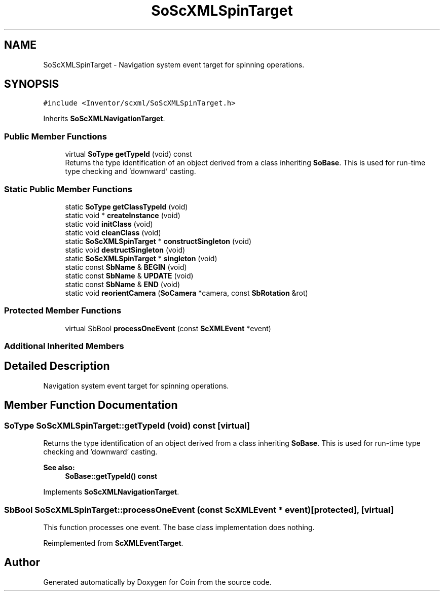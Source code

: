 .TH "SoScXMLSpinTarget" 3 "Sun May 28 2017" "Version 4.0.0a" "Coin" \" -*- nroff -*-
.ad l
.nh
.SH NAME
SoScXMLSpinTarget \- Navigation system event target for spinning operations\&.  

.SH SYNOPSIS
.br
.PP
.PP
\fC#include <Inventor/scxml/SoScXMLSpinTarget\&.h>\fP
.PP
Inherits \fBSoScXMLNavigationTarget\fP\&.
.SS "Public Member Functions"

.in +1c
.ti -1c
.RI "virtual \fBSoType\fP \fBgetTypeId\fP (void) const"
.br
.RI "Returns the type identification of an object derived from a class inheriting \fBSoBase\fP\&. This is used for run-time type checking and 'downward' casting\&. "
.in -1c
.SS "Static Public Member Functions"

.in +1c
.ti -1c
.RI "static \fBSoType\fP \fBgetClassTypeId\fP (void)"
.br
.ti -1c
.RI "static void * \fBcreateInstance\fP (void)"
.br
.ti -1c
.RI "static void \fBinitClass\fP (void)"
.br
.ti -1c
.RI "static void \fBcleanClass\fP (void)"
.br
.ti -1c
.RI "static \fBSoScXMLSpinTarget\fP * \fBconstructSingleton\fP (void)"
.br
.ti -1c
.RI "static void \fBdestructSingleton\fP (void)"
.br
.ti -1c
.RI "static \fBSoScXMLSpinTarget\fP * \fBsingleton\fP (void)"
.br
.ti -1c
.RI "static const \fBSbName\fP & \fBBEGIN\fP (void)"
.br
.ti -1c
.RI "static const \fBSbName\fP & \fBUPDATE\fP (void)"
.br
.ti -1c
.RI "static const \fBSbName\fP & \fBEND\fP (void)"
.br
.ti -1c
.RI "static void \fBreorientCamera\fP (\fBSoCamera\fP *camera, const \fBSbRotation\fP &rot)"
.br
.in -1c
.SS "Protected Member Functions"

.in +1c
.ti -1c
.RI "virtual SbBool \fBprocessOneEvent\fP (const \fBScXMLEvent\fP *event)"
.br
.in -1c
.SS "Additional Inherited Members"
.SH "Detailed Description"
.PP 
Navigation system event target for spinning operations\&. 
.SH "Member Function Documentation"
.PP 
.SS "\fBSoType\fP SoScXMLSpinTarget::getTypeId (void) const\fC [virtual]\fP"

.PP
Returns the type identification of an object derived from a class inheriting \fBSoBase\fP\&. This is used for run-time type checking and 'downward' casting\&. 
.PP
\fBSee also:\fP
.RS 4
\fBSoBase::getTypeId() const\fP 
.RE
.PP

.PP
Implements \fBSoScXMLNavigationTarget\fP\&.
.SS "SbBool SoScXMLSpinTarget::processOneEvent (const \fBScXMLEvent\fP * event)\fC [protected]\fP, \fC [virtual]\fP"
This function processes one event\&. The base class implementation does nothing\&. 
.PP
Reimplemented from \fBScXMLEventTarget\fP\&.

.SH "Author"
.PP 
Generated automatically by Doxygen for Coin from the source code\&.
